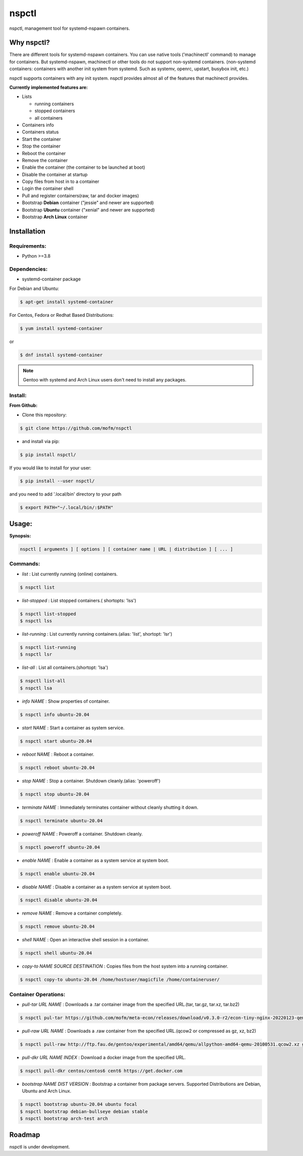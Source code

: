 *******
nspctl
*******

nspctl, management tool for systemd-nspawn containers.


Why nspctl?
###########

There are different tools for systemd-nspawn containers. You can use native tools ('machinectl' command) to manage for containers.
But systemd-nspawn, machinectl or other tools do not support non-systemd containers.
(non-systemd containers: containers with another init system from systemd. Such as systemv, openrc, upstart, busybox init, etc.)

nspctl supports containers with any init system. nspctl provides almost all of the features that machinectl provides.

**Currently implemented features are:**

* Lists

  - running containers
  - stopped containers
  - all containers

* Containers info
* Containers status
* Start the container
* Stop the container
* Reboot the container
* Remove the container
* Enable the container (the container to be launched at boot)
* Disable the container at startup
* Copy files from host in to a container
* Login the container shell
* Pull and register containers(raw, tar and docker images)
* Bootstrap **Debian** container ("jessie" and newer are supported)
* Bootstrap **Ubuntu** container ("xenial" and newer are supported)
* Bootstrap **Arch Linux** container

Installation
############

Requirements:
*************

- Python >=3.8

Dependencies:
*************

- systemd-container package

For Debian and Ubuntu:

.. code-block::

  $ apt-get install systemd-container

For Centos, Fedora or Redhat Based Distributions:

.. code-block::

  $ yum install systemd-container

or

.. code-block::

 $ dnf install systemd-container

.. note::

  Gentoo with systemd and Arch Linux users don't need to install any packages.

Install:
********

**From Github:**

* Clone this repository:

.. code-block::

    $ git clone https://github.com/mofm/nspctl

* and install via pip:

.. code-block::

    $ pip install nspctl/

If you would like to install for your user:

.. code-block::

    $ pip install --user nspctl/

and you need to add '.local/bin' directory to your path

.. code-block::

    $ export PATH="~/.local/bin/:$PATH"

Usage:
######

**Synopsis:**

.. code-block::

  nspctl [ arguments ] [ options ] [ container name | URL | distribution ] [ ... ]

Commands:
*********

- *list* : List currently running (online) containers.

.. code-block::

  $ nspctl list

- *list-stopped* : List stopped containers.( shortopts: 'lss')

.. code-block::

  $ nspctl list-stopped
  $ nspctl lss

- *list-running* : List currently running containers.(alias: 'list', shortopt: 'lsr')

.. code-block::

  $ nspctl list-running
  $ nspctl lsr

- *list-all* : List all containers.(shortopt: 'lsa')

.. code-block::

  $ nspctl list-all
  $ nspctl lsa

- *info NAME* : Show properties of container.

.. code-block::

  $ nspctl info ubuntu-20.04

- *start NAME* : Start a container as system service.

.. code-block::

  $ nspctl start ubuntu-20.04

- *reboot NAME* : Reboot a container.

.. code-block::

  $ nspctl reboot ubuntu-20.04

- *stop NAME* : Stop a container. Shutdown cleanly.(alias: 'poweroff')

.. code-block::

  $ nspctl stop ubuntu-20.04

- *terminate NAME* : Immediately terminates container without cleanly shutting it down.

.. code-block::

  $ nspctl terminate ubuntu-20.04

- *poweroff NAME* : Poweroff a container. Shutdown cleanly.

.. code-block::

  $ nspctl poweroff ubuntu-20.04

- *enable NAME* : Enable a container as a system service at system boot.

.. code-block::

  $ nspctl enable ubuntu-20.04

- *disable NAME* : Disable a container as a system service at system boot.

.. code-block::

  $ nspctl disable ubuntu-20.04

- *remove NAME* : Remove a container completely.

.. code-block::

  $ nspctl remove ubuntu-20.04

- *shell NAME* : Open an interactive shell session in a container.

.. code-block::

  $ nspctl shell ubuntu-20.04

- *copy-to NAME SOURCE DESTINATION* : Copies files from the host system into a running container.

.. code-block::

    $ nspctl copy-to ubuntu-20.04 /home/hostuser/magicfile /home/containeruser/

Container Operations:
*********************

- *pull-tar URL NAME* : Downloads a .tar container image from the specified URL.(tar, tar.gz, tar.xz, tar.bz2)

.. code-block::

  $ nspctl pul-tar https://github.com/mofm/meta-econ/releases/download/v0.3.0-r2/econ-tiny-nginx-20220123-qemux86-64.tar.xz econ-nginx

- *pull-raw URL NAME* : Downloads a .raw container from the specified URL.(qcow2 or compressed as gz, xz, bz2)

.. code-block::

  $ nspctl pull-raw http://ftp.fau.de/gentoo/experimental/amd64/qemu/allpython-amd64-qemu-20100531.qcow2.xz gentoo-python

- *pull-dkr URL NAME INDEX* : Download a docker image from the specified URL.

.. code-block::

  $ nspctl pull-dkr centos/centos6 cent6 https://get.docker.com

- *bootstrap NAME DIST VERSION* : Bootstrap a container from package servers. Supported Distributions are Debian, Ubuntu and Arch Linux.

.. code-block::

  $ nspctl bootstrap ubuntu-20.04 ubuntu focal
  $ nspctl bootstrap debian-bullseye debian stable
  $ nspctl bootstrap arch-test arch


Roadmap
########

nspctl is under development.